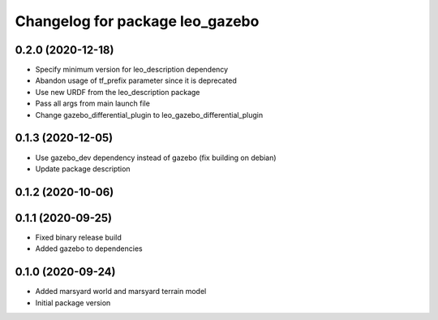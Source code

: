 ^^^^^^^^^^^^^^^^^^^^^^^^^^^^^^^^
Changelog for package leo_gazebo
^^^^^^^^^^^^^^^^^^^^^^^^^^^^^^^^

0.2.0 (2020-12-18)
------------------
* Specify minimum version for leo_description dependency
* Abandon usage of tf_prefix parameter since it is deprecated
* Use new URDF from the leo_description package
* Pass all args from main launch file
* Change gazebo_differential_plugin to leo_gazebo_differential_plugin

0.1.3 (2020-12-05)
------------------
* Use gazebo_dev dependency instead of gazebo (fix building on debian)
* Update package description

0.1.2 (2020-10-06)
------------------

0.1.1 (2020-09-25)
------------------
* Fixed binary release build
* Added gazebo to dependencies

0.1.0 (2020-09-24)
------------------
* Added marsyard world and marsyard terrain model
* Initial package version

